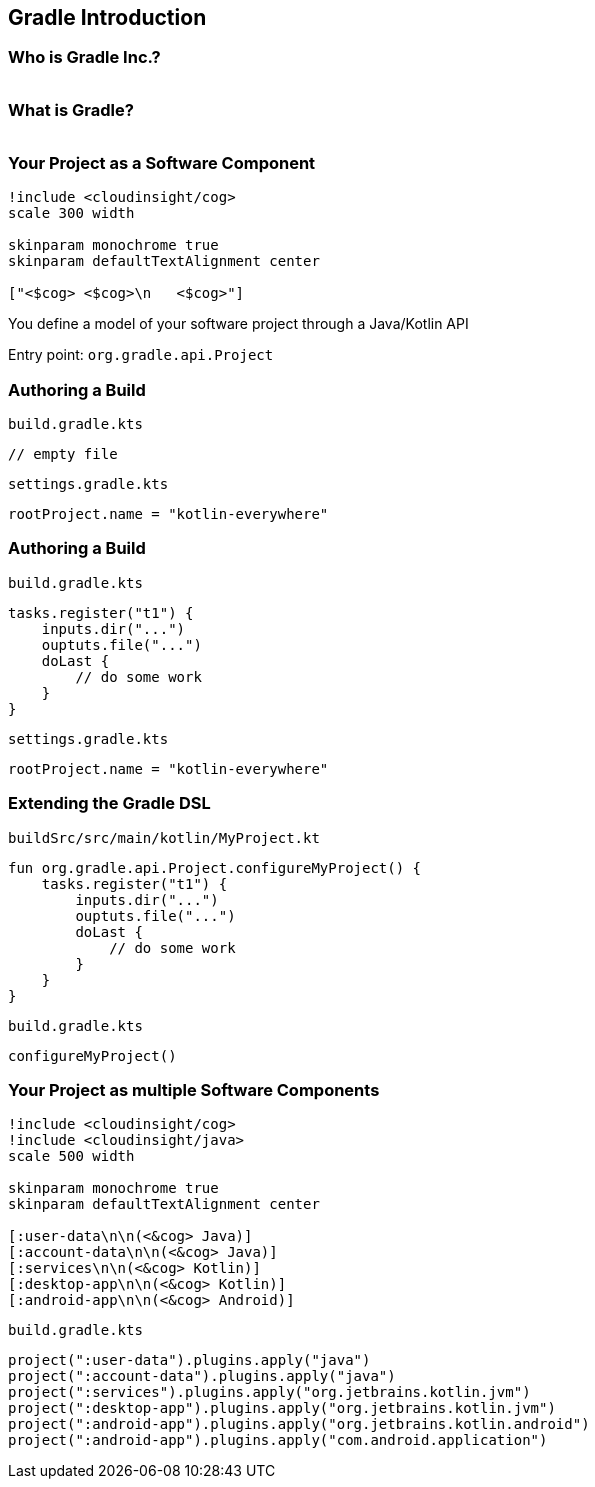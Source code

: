 [background-color="#01303a"]
== Gradle Introduction

=== Who is Gradle Inc.?

image::gradle-staff-map.png[width=1000,height=0%]

=== What is Gradle?

image::gradle-structure.png[width=1000,height=0%]

=== Your Project as a Software Component

[plantuml, components1, png, width=300, height=0%]
....
!include <cloudinsight/cog>
scale 300 width

skinparam monochrome true
skinparam defaultTextAlignment center

["<$cog> <$cog>\n   <$cog>"]
....

You define a model of your software project through a Java/Kotlin API

Entry point: `org.gradle.api.Project`

=== Authoring a Build

`build.gradle.kts`
[source,kotlin]
----
// empty file
----

`settings.gradle.kts`
[source,kotlin]
----
rootProject.name = "kotlin-everywhere"
----

=== Authoring a Build

`build.gradle.kts`
[source,kotlin]
----
tasks.register("t1") {
    inputs.dir("...")
    ouptuts.file("...")
    doLast {
        // do some work
    }
}
----

`settings.gradle.kts`
[source,kotlin]
----
rootProject.name = "kotlin-everywhere"
----

=== Extending the Gradle DSL

`buildSrc/src/main/kotlin/MyProject.kt`
[source,kotlin]
----
fun org.gradle.api.Project.configureMyProject() {
    tasks.register("t1") {
        inputs.dir("...")
        ouptuts.file("...")
        doLast {
            // do some work
        }
    }
}
----

`build.gradle.kts`
[source,kotlin]
----
configureMyProject()
----

=== Your Project as multiple Software Components

[plantuml, components5, png, width=500, height=0%]
....
!include <cloudinsight/cog>
!include <cloudinsight/java>
scale 500 width

skinparam monochrome true
skinparam defaultTextAlignment center

[:user-data\n\n(<&cog> Java)]
[:account-data\n\n(<&cog> Java)]
[:services\n\n(<&cog> Kotlin)]
[:desktop-app\n\n(<&cog> Kotlin)]
[:android-app\n\n(<&cog> Android)]
....

`build.gradle.kts`
[source,kotlin]
----
project(":user-data").plugins.apply("java")
project(":account-data").plugins.apply("java")
project(":services").plugins.apply("org.jetbrains.kotlin.jvm")
project(":desktop-app").plugins.apply("org.jetbrains.kotlin.jvm")
project(":android-app").plugins.apply("org.jetbrains.kotlin.android")
project(":android-app").plugins.apply("com.android.application")
----
